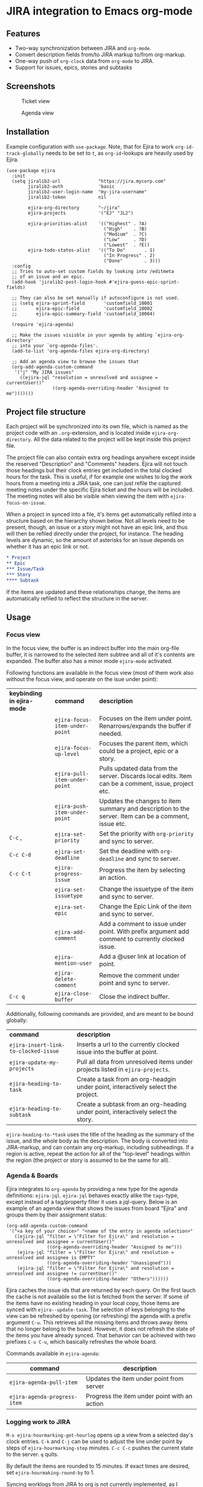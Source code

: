 * JIRA integration to Emacs org-mode
** Features
- Two-way synchronization between JIRA and =org-mode=.
- Convert description fields from/to JIRA markup to/from org-markup.
- One-way push of =org-clock= data from =org-mode= to JIRA.
- Support for issues, epics, stories and subtasks

** Screenshots

#+CAPTION: Ticket view
[[./screenshot.png]]

#+CAPTION: Agenda view
[[./agenda.png]]

** Installation
Example configuration with =use-package=. Note, that for Ejira to work =org-id-track-globally= needs to be set to =t=, as =org-id=-lookups are heavily used by Ejira.
#+BEGIN_SRC elisp
  (use-package ejira
    :init
    (setq jiralib2-url              "https://jira.mycorp.com"
          jiralib2-auth             'basic
          jiralib2-user-login-name  "my-jira-username"
          jiralib2-token            nil

          ejira-org-directory       "~/jira"
          ejira-projects            '("EJ" "JL2")

          ejira-priorities-alist    '(("Highest" . ?A)
                                      ("High"    . ?B)
                                      ("Medium"  . ?C)
                                      ("Low"     . ?D)
                                      ("Lowest"  . ?E))
          ejira-todo-states-alist   '(("To Do"       . 1)
                                      ("In Progress" . 2)
                                      ("Done"        . 3)))
    :config
    ;; Tries to auto-set custom fields by looking into /editmeta
    ;; of an issue and an epic.
    (add-hook 'jiralib2-post-login-hook #'ejira-guess-epic-sprint-fields)

    ;; They can also be set manually if autoconfigure is not used.
    ;; (setq ejira-sprint-field       'customfield_10001
    ;;       ejira-epic-field         'customfield_10002
    ;;       ejira-epic-summary-field 'customfield_10004)

    (require 'ejira-agenda)

    ;; Make the issues visisble in your agenda by adding `ejira-org-directory'
    ;; into your `org-agenda-files'.
    (add-to-list 'org-agenda-files ejira-org-directory)

    ;; Add an agenda view to browse the issues that
    (org-add-agenda-custom-command
     '("j" "My JIRA issues"
       ((ejira-jql "resolution = unresolved and assignee = currentUser()"
                   ((org-agenda-overriding-header "Assigned to me")))))))
#+END_SRC

** Project file structure
Each project will be synchronized into its own file, which is named as the project code with an =.org=-extension, and is located inside =ejira-org-directory=. All the data related to the project will be kept inside this project file.

The project file can also contain extra org headings anywhere except inside the reserved "Description" and "Comments" headers. Ejira will not touch those headings but their clock entries get included in the total clocked hours for the task. This is useful, if for example one wishes to log the work hours from a meeting into a JIRA task, one can just refile the captured meeting notes under the specific Ejira ticket and the hours will be included. The meeting notes will also be visible when viewing the item with =ejira-focus-on-issue=.

When a project in synced into a file, it's items get automatically refiled into a structure based on the hierarchy shown below. Not all levels need to be present, though, an issue or a story might not have an epic link, and thus will then be refiled directly under the project, for instance. The heading levels are dynamic, so the amount of asterisks for an issue depends on whether it has an epic link or not.

#+BEGIN_SRC org
  ,* Project
  ,** Epic
  ,*** Issue/Task
  ,*** Story
  ,**** Subtask
#+END_SRC

If the items are updated and these relationships change, the items are automatically refiled to reflect the structure in the server.

** Usage
*** Focus view
In the focus view, the buffer is an indirect buffer into the main org-file buffer, it is narrowed to the selected item subtree and all of it's contents are expanded. The buffer also has a minor mode =ejira-mode= activated.

Following functions are available in the focus view (most of them work also without the focus view, and operate on the isue under point):

| *keybinding in ejira-mode* | *command*                      | *description*                                                                                        |
|                            | =ejira-focus-item-under-point= | Focuses on the item under point. Renarrows/expands the buffer if needed.                             |
|                            | =ejira-focus-up-level=         | Focuses the parent item, which could be a project, epic or a story.                                  |
|                            | =ejira-pull-item-under-point=  | Pulls updated data from the server. Discards local edits. Item can be a comment, issue, project etc. |
|                            | =ejira-push-item-under-point=  | Updates the changes to item summary and description to the server. Item can be a comment, issue etc. |
| =C-c= ,                    | =ejira-set-priority=           | Set the priority with =org-priority= and sync to server.                                             |
| =C-c C-d=                  | =ejira-set-deadline=           | Set the deadline with =org-deadline= and sync to server.                                             |
| =C-c C-t=                  | =ejira-progress-issue=         | Progress the item by selecting an action.                                                            |
|                            | =ejira-set-issuetype=          | Change the issuetype of the item and sync to server.                                                 |
|                            | =ejira-set-epic=               | Change the Epic Link of the item and sync to server.                                                 |
|                            | =ejira-add-comment=            | Add a comment to issue under point. With prefix argument add comment to currently clocked issue.     |
|                            | =ejira-mention-user=           | Add a @user link at location of point.                                                               |
|                            | =ejira-delete-comment=         | Remove the comment under point and sync to server.                                                   |
| =C-c q=                    | =ejira-close-buffer=           | Close the indirect buffer.                                                                           |

Additionally, following commands are provided, and are meant to be bound globally:

| *command*                            | *description*                                                                     |
| =ejira-insert-link-to-clocked-issue= | Inserts a url to the currently clocked issue into the buffer at point.            |
| =ejira-update-my-projects=           | Pull all data from unresolved items under projects listed in =ejira-projects=.    |
| =ejira-heading-to-task=              | Create a task from an org-headgin under point, interactively select the project.  |
| =ejira-heading-to-subtask=           | Create a subtask from an org-heading under point, interactively select the story. |

=ejira-heading-to-*task= uses the title of the heading as the summary of the issue, and the whole body as the description. The body is converted into JIRA-markup, and can contain any org-markup, including subheadings. If a region is active, repeat the action for all of the "top-level" headings within the region (the project or story is assumed to be the same for all).

*** Agenda & Boards
Ejira integrates to =org-agenda= by providing a new type for the agenda definitions: =ejira-jql=. =ejira-jql= behaves exactly alike the =tags=-type, except instead of a tag/property filter it uses a jql-query. Below is an example of an agenda view that shows the issues from board "Ejira" and groups them by their assignment status:

#+BEGIN_SRC elisp
  (org-add-agenda-custom-command
   '("<a key of your choice>" "<name of the entry in agenda selection>"
     ((ejira-jql "filter = \"Filter for Ejira\" and resolution = unresolved and assignee = currentUser()"
                 ((org-agenda-overriding-header "Assigned to me")))
      (ejira-jql "filter = \"Filter for Ejira\" and resolution = unresolved and assignee is EMPTY"
                 ((org-agenda-overriding-header "Unassigned")))
      (ejira-jql "filter = \"Filter for Ejira\" and resolution = unresolved and assignee != currentUser()"
                 ((org-agenda-overriding-header "Others"))))))
#+END_SRC

Ejira caches the issue ids that are returned by each query. On the first lauch the cache is not available so the list is fetched from the server. If some of the items have no existing heading in your local copy, those items are synced with =ejira--update-task=. The selection of keys belonging to the view can be refreshed by opening (or refreshing) the agenda with a prefix argument =C-u=. This retrieves all the missing items and throws away items that no longer belong to the board. However, it does not refresh the state of the items you have already synced. That behavior can be achieved with two prefixes =C-u C-u=, which basically refreshes the whole board.

Commands available in =ejira-agenda=:

| *command*                    | *description*                                |
|------------------------------+----------------------------------------------|
| =ejira-agenda-pull-item=     | Updates the item under point from server     |
| =ejira-agenda-progress-item= | Progress the item under point with an action |

*** Logging work to JIRA
=M-x ejira-hourmarking-get-hourlog= opens up a view from a selected day's clock entries. =C-k= and =C-j= can be used to adjust the line under point by steps of =ejira-hourmarking-step= minutes. =C-c C-c= pushes the current state to the server. =q= quits.

By default the items are rounded to 15 minutes. If exact times are desired, set =ejira-hourmaking-round-by= to 1.

Syncing worklogs from JIRA to org is not currently implemented, as I personally don't have a use case for it.
